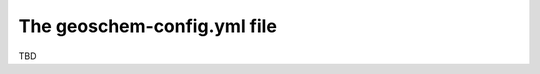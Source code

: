 .. _geoschem-config:

############################
The geoschem-config.yml file
############################

TBD
